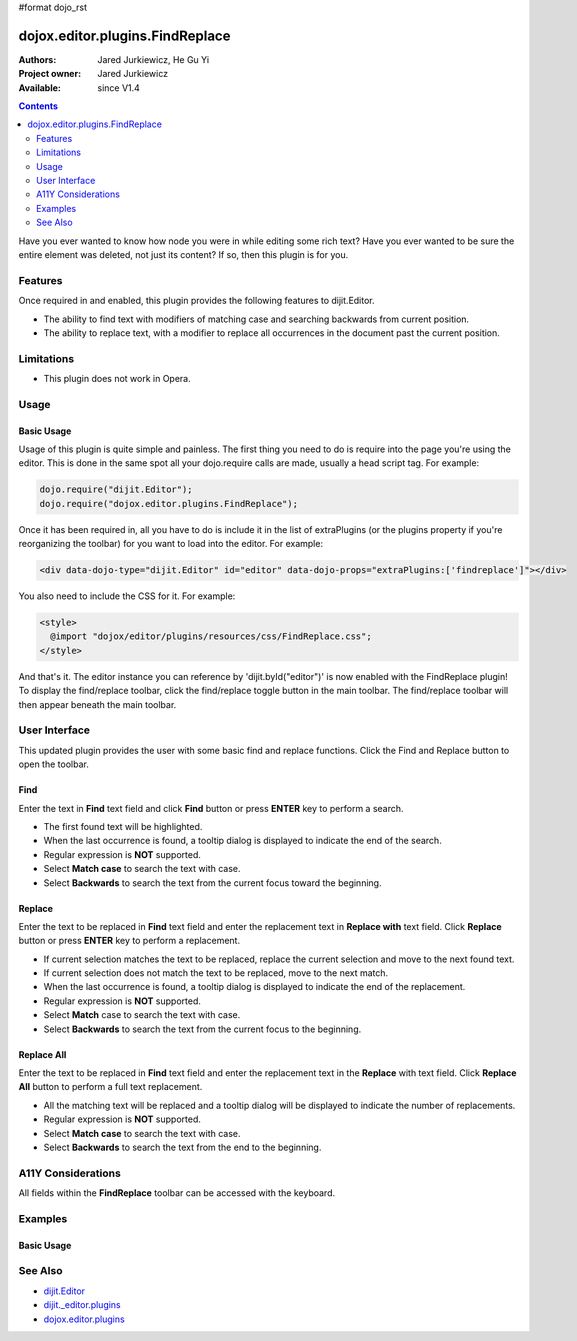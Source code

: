 #format dojo_rst

dojox.editor.plugins.FindReplace
================================

:Authors: Jared Jurkiewicz, He Gu Yi
:Project owner: Jared Jurkiewicz
:Available: since V1.4

.. contents::
    :depth: 2

Have you ever wanted to know how node you were in while editing some rich text?  Have you ever wanted to be sure the entire element was deleted, not just its content?  If so, then this plugin is for you.

========
Features
========

Once required in and enabled, this plugin provides the following features to dijit.Editor.

* The ability to find text with modifiers of matching case and searching backwards from current position.
* The ability to replace text, with a modifier to replace all occurrences in the document past the current position.

===========
Limitations
===========

* This plugin does not work in Opera.

=====
Usage
=====

Basic Usage
-----------
Usage of this plugin is quite simple and painless.  The first thing you need to do is require into the page you're using the editor.  This is done in the same spot all your dojo.require calls are made, usually a head script tag.  For example:

.. code-block :: javascript
 
    dojo.require("dijit.Editor");
    dojo.require("dojox.editor.plugins.FindReplace");


Once it has been required in, all you have to do is include it in the list of extraPlugins (or the plugins property if you're reorganizing the toolbar) for you want to load into the editor.  For example:

.. code-block :: html

  <div data-dojo-type="dijit.Editor" id="editor" data-dojo-props="extraPlugins:['findreplace']"></div>


You also need to include the CSS for it.  For example:

.. code-block :: html

  <style>
    @import "dojox/editor/plugins/resources/css/FindReplace.css";
  </style>


And that's it.  The editor instance you can reference by 'dijit.byId("editor")' is now enabled with the FindReplace plugin!  To display the find/replace toolbar, click the find/replace toggle button in the main toolbar.  The find/replace toolbar will then appear beneath the main toolbar.  

==============
User Interface
==============

This updated plugin provides the user with some basic find and replace functions. Click the Find and Replace button to open the toolbar.

.. image :: FindReplace.png

Find
----

Enter the text in **Find** text field and click **Find** button or press **ENTER** key to perform a search.

* The first found text will be highlighted.
* When the last occurrence is found, a tooltip dialog is displayed to indicate the end of the search.
* Regular expression is **NOT** supported.
* Select **Match case** to search the text with case.
* Select **Backwards** to search the text from the current focus toward the beginning.

.. image :: Find.png

Replace
-------

Enter the text to be replaced in **Find** text field and enter the replacement text in **Replace with** text field. Click **Replace** button or press **ENTER** key to perform a replacement.

* If current selection matches the text to be replaced, replace the current selection and move to the next found text.
* If current selection does not match the text to be replaced, move to the next match.
* When the last occurrence is found, a tooltip dialog is displayed to indicate the end of the replacement.
* Regular expression is **NOT** supported.
* Select **Match** case to search the text with case.
* Select **Backwards** to search the text from the current focus to the beginning.

.. image :: ReplaceWord.png

Replace All
-----------

Enter the text to be replaced in **Find** text field and enter the replacement text in the **Replace** with text field. Click **Replace All** button to perform a full text replacement.

* All the matching text will be replaced and a tooltip dialog will be displayed to indicate the number of replacements.
* Regular expression is **NOT** supported.
* Select **Match case** to search the text with case.
* Select **Backwards** to search the text from the end to the beginning.

.. image :: ReplaceAll.png

===================
A11Y Considerations
===================

All fields within the **FindReplace** toolbar can be accessed with the keyboard.

========
Examples
========

Basic Usage
-----------

.. code-example::
  :djConfig: parseOnLoad: true
  :version: 1.4

  .. javascript::

    <script>
      dojo.require("dijit.Editor");
      dojo.require("dojox.editor.plugins.FindReplace");
    </script>

  .. css::

    <style>
      @import "{{baseUrl}}dojox/editor/plugins/resources/css/FindReplace.css";
    </style>
    
  .. html::

    <b>Toggle the find/replace toolbar by clicking its menu bar button.</b>
    <br>
    <div data-dojo-type="dijit.Editor" height="250px" id="input" data-dojo-props="extraPlugins:['findreplace']">
    <div>
    <br>
    blah blah & blah!
    <br>
    </div>
    <br>
    <table>
    <tbody>
    <tr>
    <td style="border-style:solid; border-width: 2px; border-color: gray;">One cell</td>
    <td style="border-style:solid; border-width: 2px; border-color: gray;">
    Two cell
    </td>
    </tr>
    </tbody>
    </table>
    <ul> 
    <li>item one</li>
    <li>
    item two
    </li>
    </ul>
    </div>

========
See Also
========

* `dijit.Editor <dijit/Editor>`_
* `dijit._editor.plugins <dijit/_editor/plugins>`_
* `dojox.editor.plugins <dojox/editor/plugins>`_
